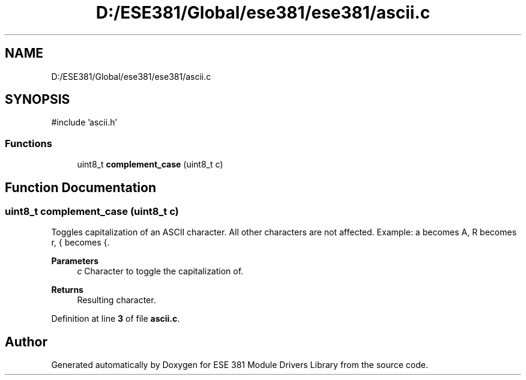 .TH "D:/ESE381/Global/ese381/ese381/ascii.c" 3 "Version 0" "ESE 381 Module Drivers Library" \" -*- nroff -*-
.ad l
.nh
.SH NAME
D:/ESE381/Global/ese381/ese381/ascii.c
.SH SYNOPSIS
.br
.PP
\fR#include 'ascii\&.h'\fP
.br

.SS "Functions"

.in +1c
.ti -1c
.RI "uint8_t \fBcomplement_case\fP (uint8_t c)"
.br
.in -1c
.SH "Function Documentation"
.PP 
.SS "uint8_t complement_case (uint8_t c)"
Toggles capitalization of an ASCII character\&. All other characters are not affected\&. Example: a becomes A, R becomes r, { becomes {\&.

.PP
\fBParameters\fP
.RS 4
\fIc\fP Character to toggle the capitalization of\&. 
.RE
.PP
\fBReturns\fP
.RS 4
Resulting character\&. 
.RE
.PP

.PP
Definition at line \fB3\fP of file \fBascii\&.c\fP\&.
.SH "Author"
.PP 
Generated automatically by Doxygen for ESE 381 Module Drivers Library from the source code\&.
